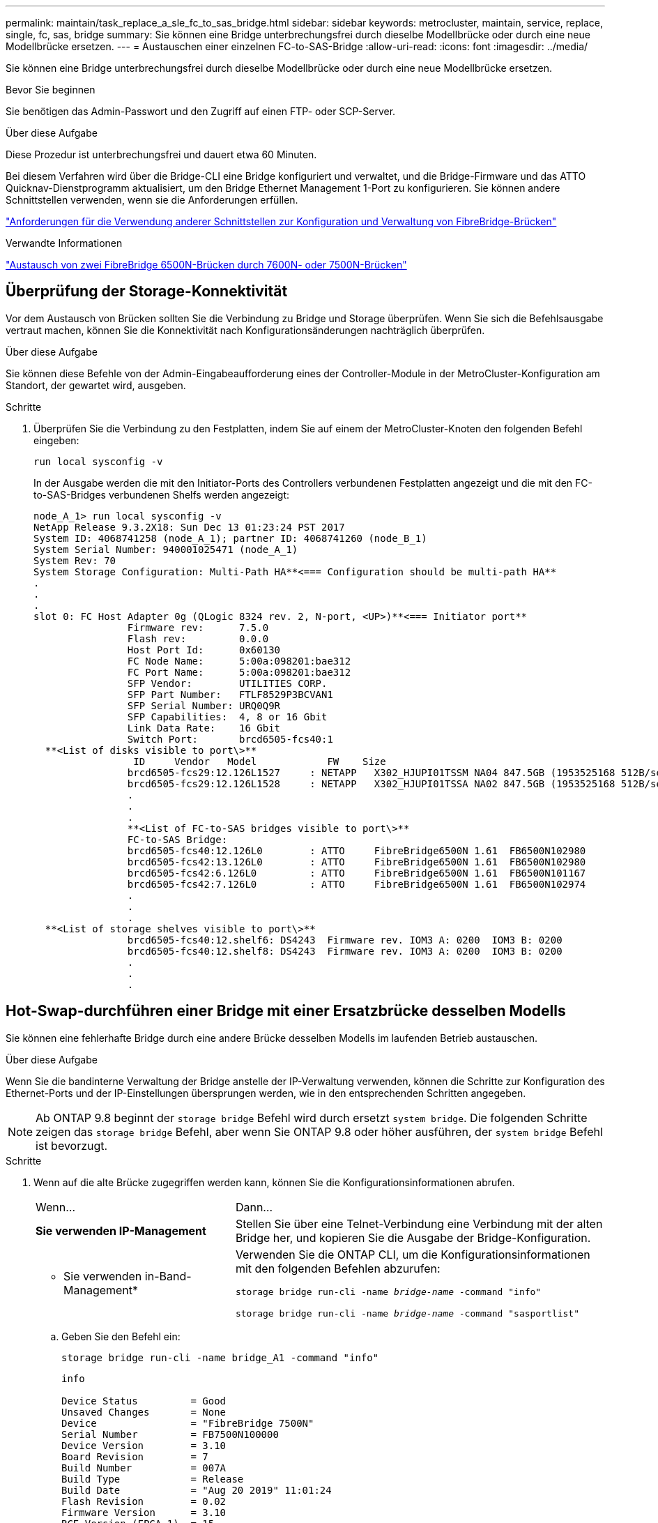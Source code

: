 ---
permalink: maintain/task_replace_a_sle_fc_to_sas_bridge.html 
sidebar: sidebar 
keywords: metrocluster, maintain, service, replace, single, fc, sas, bridge 
summary: Sie können eine Bridge unterbrechungsfrei durch dieselbe Modellbrücke oder durch eine neue Modellbrücke ersetzen. 
---
= Austauschen einer einzelnen FC-to-SAS-Bridge
:allow-uri-read: 
:icons: font
:imagesdir: ../media/


[role="lead"]
Sie können eine Bridge unterbrechungsfrei durch dieselbe Modellbrücke oder durch eine neue Modellbrücke ersetzen.

.Bevor Sie beginnen
Sie benötigen das Admin-Passwort und den Zugriff auf einen FTP- oder SCP-Server.

.Über diese Aufgabe
Diese Prozedur ist unterbrechungsfrei und dauert etwa 60 Minuten.

Bei diesem Verfahren wird über die Bridge-CLI eine Bridge konfiguriert und verwaltet, und die Bridge-Firmware und das ATTO Quicknav-Dienstprogramm aktualisiert, um den Bridge Ethernet Management 1-Port zu konfigurieren. Sie können andere Schnittstellen verwenden, wenn sie die Anforderungen erfüllen.

link:reference_requirements_for_using_other_interfaces_to_configure_and_manage_fibrebridge_bridges.html["Anforderungen für die Verwendung anderer Schnittstellen zur Konfiguration und Verwaltung von FibreBridge-Brücken"]

.Verwandte Informationen
link:task_fb_consolidate_replace_a_pair_of_fibrebridge_6500n_bridges_with_7500n_bridges.html["Austausch von zwei FibreBridge 6500N-Brücken durch 7600N- oder 7500N-Brücken"]



== Überprüfung der Storage-Konnektivität

Vor dem Austausch von Brücken sollten Sie die Verbindung zu Bridge und Storage überprüfen. Wenn Sie sich die Befehlsausgabe vertraut machen, können Sie die Konnektivität nach Konfigurationsänderungen nachträglich überprüfen.

.Über diese Aufgabe
Sie können diese Befehle von der Admin-Eingabeaufforderung eines der Controller-Module in der MetroCluster-Konfiguration am Standort, der gewartet wird, ausgeben.

.Schritte
. Überprüfen Sie die Verbindung zu den Festplatten, indem Sie auf einem der MetroCluster-Knoten den folgenden Befehl eingeben:
+
`run local sysconfig -v`

+
In der Ausgabe werden die mit den Initiator-Ports des Controllers verbundenen Festplatten angezeigt und die mit den FC-to-SAS-Bridges verbundenen Shelfs werden angezeigt:

+
[listing]
----

node_A_1> run local sysconfig -v
NetApp Release 9.3.2X18: Sun Dec 13 01:23:24 PST 2017
System ID: 4068741258 (node_A_1); partner ID: 4068741260 (node_B_1)
System Serial Number: 940001025471 (node_A_1)
System Rev: 70
System Storage Configuration: Multi-Path HA**<=== Configuration should be multi-path HA**
.
.
.
slot 0: FC Host Adapter 0g (QLogic 8324 rev. 2, N-port, <UP>)**<=== Initiator port**
		Firmware rev:      7.5.0
		Flash rev:         0.0.0
		Host Port Id:      0x60130
		FC Node Name:      5:00a:098201:bae312
		FC Port Name:      5:00a:098201:bae312
		SFP Vendor:        UTILITIES CORP.
		SFP Part Number:   FTLF8529P3BCVAN1
		SFP Serial Number: URQ0Q9R
		SFP Capabilities:  4, 8 or 16 Gbit
		Link Data Rate:    16 Gbit
		Switch Port:       brcd6505-fcs40:1
  **<List of disks visible to port\>**
		 ID     Vendor   Model            FW    Size
		brcd6505-fcs29:12.126L1527     : NETAPP   X302_HJUPI01TSSM NA04 847.5GB (1953525168 512B/sect)
		brcd6505-fcs29:12.126L1528     : NETAPP   X302_HJUPI01TSSA NA02 847.5GB (1953525168 512B/sect)
		.
		.
		.
		**<List of FC-to-SAS bridges visible to port\>**
		FC-to-SAS Bridge:
		brcd6505-fcs40:12.126L0        : ATTO     FibreBridge6500N 1.61  FB6500N102980
		brcd6505-fcs42:13.126L0        : ATTO     FibreBridge6500N 1.61  FB6500N102980
		brcd6505-fcs42:6.126L0         : ATTO     FibreBridge6500N 1.61  FB6500N101167
		brcd6505-fcs42:7.126L0         : ATTO     FibreBridge6500N 1.61  FB6500N102974
		.
		.
		.
  **<List of storage shelves visible to port\>**
		brcd6505-fcs40:12.shelf6: DS4243  Firmware rev. IOM3 A: 0200  IOM3 B: 0200
		brcd6505-fcs40:12.shelf8: DS4243  Firmware rev. IOM3 A: 0200  IOM3 B: 0200
		.
		.
		.
----




== Hot-Swap-durchführen einer Bridge mit einer Ersatzbrücke desselben Modells

Sie können eine fehlerhafte Bridge durch eine andere Brücke desselben Modells im laufenden Betrieb austauschen.

.Über diese Aufgabe
Wenn Sie die bandinterne Verwaltung der Bridge anstelle der IP-Verwaltung verwenden, können die Schritte zur Konfiguration des Ethernet-Ports und der IP-Einstellungen übersprungen werden, wie in den entsprechenden Schritten angegeben.


NOTE: Ab ONTAP 9.8 beginnt der `storage bridge` Befehl wird durch ersetzt `system bridge`. Die folgenden Schritte zeigen das `storage bridge` Befehl, aber wenn Sie ONTAP 9.8 oder höher ausführen, der `system bridge` Befehl ist bevorzugt.

.Schritte
. Wenn auf die alte Brücke zugegriffen werden kann, können Sie die Konfigurationsinformationen abrufen.
+
[cols="35,65"]
|===


| Wenn... | Dann... 


 a| 
*Sie verwenden IP-Management*
 a| 
Stellen Sie über eine Telnet-Verbindung eine Verbindung mit der alten Bridge her, und kopieren Sie die Ausgabe der Bridge-Konfiguration.



 a| 
* Sie verwenden in-Band-Management*
 a| 
Verwenden Sie die ONTAP CLI, um die Konfigurationsinformationen mit den folgenden Befehlen abzurufen:

`storage bridge run-cli -name _bridge-name_ -command "info"`

`storage bridge run-cli -name _bridge-name_ -command "sasportlist"`

|===
+
.. Geben Sie den Befehl ein:
+
`storage bridge run-cli -name bridge_A1 -command "info"`

+
[listing]
----
info

Device Status         = Good
Unsaved Changes       = None
Device                = "FibreBridge 7500N"
Serial Number         = FB7500N100000
Device Version        = 3.10
Board Revision        = 7
Build Number          = 007A
Build Type            = Release
Build Date            = "Aug 20 2019" 11:01:24
Flash Revision        = 0.02
Firmware Version      = 3.10
BCE Version (FPGA 1)  = 15
BAU Version (FPGA 2)  = 33
User-defined name     = "bridgeA1"
World Wide Name       = 20 00 00 10 86 A1 C7 00
MB of RAM Installed   = 512
FC1 Node Name         = 20 00 00 10 86 A1 C7 00
FC1 Port Name         = 21 00 00 10 86 A1 C7 00
FC1 Data Rate         = 16Gb
FC1 Connection Mode   = ptp
FC1 FW Revision       = 11.4.337.0
FC2 Node Name         = 20 00 00 10 86 A1 C7 00
FC2 Port Name         = 22 00 00 10 86 A1 C7 00
FC2 Data Rate         = 16Gb
FC2 Connection Mode   = ptp
FC2 FW Revision       = 11.4.337.0
SAS FW Revision       = 3.09.52
MP1 IP Address        = 10.10.10.10
MP1 IP Subnet Mask    = 255.255.255.0
MP1 IP Gateway        = 10.10.10.1
MP1 IP DHCP           = disabled
MP1 MAC Address       = 00-10-86-A1-C7-00
MP2 IP Address        = 0.0.0.0 (disabled)
MP2 IP Subnet Mask    = 0.0.0.0
MP2 IP Gateway        = 0.0.0.0
MP2 IP DHCP           = enabled
MP2 MAC Address       = 00-10-86-A1-C7-01
SNMP                  = enabled
SNMP Community String = public
PS A Status           = Up
PS B Status           = Up
Active Configuration  = NetApp

Ready.
----
.. Geben Sie den Befehl ein:
+
`storage bridge run-cli -name bridge_A1 -command "sasportlist"`

+
[listing]
----


SASPortList

;Connector      PHY     Link            Speed   SAS Address
;=============================================================
Device  A       1       Up              6Gb     5001086000a1c700
Device  A       2       Up              6Gb     5001086000a1c700
Device  A       3       Up              6Gb     5001086000a1c700
Device  A       4       Up              6Gb     5001086000a1c700
Device  B       1       Disabled        12Gb    5001086000a1c704
Device  B       2       Disabled        12Gb    5001086000a1c704
Device  B       3       Disabled        12Gb    5001086000a1c704
Device  B       4       Disabled        12Gb    5001086000a1c704
Device  C       1       Disabled        12Gb    5001086000a1c708
Device  C       2       Disabled        12Gb    5001086000a1c708
Device  C       3       Disabled        12Gb    5001086000a1c708
Device  C       4       Disabled        12Gb    5001086000a1c708
Device  D       1       Disabled        12Gb    5001086000a1c70c
Device  D       2       Disabled        12Gb    5001086000a1c70c
Device  D       3       Disabled        12Gb    5001086000a1c70c
Device  D       4       Disabled        12Gb    5001086000a1c70c
----


. Wenn sich die Bridge in einer Fabric-Attached MetroCluster-Konfiguration befindet, deaktivieren Sie alle Switch-Ports, die mit dem Bridge-FC-Port oder -Ports verbunden sind.
. Entfernen Sie von der ONTAP-Cluster-Eingabeaufforderung die Bridge, die gerade gewartet wird, aus dem Systemzustandsüberwachungs-Monitoring:
+
.. Entfernen Sie die Brücke: +
`storage bridge remove -name _bridge-name_`
.. Zeigen Sie die Liste der überwachten Brücken an und bestätigen Sie, dass die entfernte Brücke nicht vorhanden ist: +
`storage bridge show`


. Richtig gemahlen.
. Schalten Sie die ATTO-Brücke aus, und entfernen Sie die an die Brücke angeschlossenen Stromkabel.
. Ziehen Sie die Kabel ab, die mit der alten Brücke verbunden sind.
+
Notieren Sie sich den Anschluss, an den jedes Kabel angeschlossen war.

. Entfernen Sie die alte Brücke vom Rack.
. Die neue Brücke in das Rack einbauen.
. Schließen Sie das Netzkabel wieder an, und wenn Sie für den IP-Zugriff auf die Bridge konfigurieren, ist ein abgeschirmtes Ethernet-Kabel vorhanden.
+

IMPORTANT: Sie dürfen die SAS- oder FC-Kabel derzeit nicht wieder anschließen.

. Schließen Sie die Bridge an eine Stromquelle an, und schalten Sie sie dann ein.
+
Die LED „Bridge Ready“ kann bis zu 30 Sekunden in Anspruch nehmen, was darauf hinweist, dass die Bridge ihre Selbsttestsequenz beim Einschalten abgeschlossen hat.

. Wenn Sie für die bandinterne Verwaltung konfiguriert sind, schließen Sie ein Kabel vom seriellen FibreBridge RS-232-Port an den seriellen (COM)-Port eines PCs an.
+
Die serielle Verbindung wird für die Erstkonfiguration verwendet. Anschließend können die Bridge über ONTAP in-Band-Management und die FC-Ports überwacht und verwaltet werden.

. Bei der Konfiguration für die IP-Verwaltung konfigurieren Sie den Ethernet-Management-1-Port für jede Bridge, indem Sie den Vorgang in Abschnitt 2.0 des _ATTO FibreBridge Installations- und Bedienungshandbuchs_ für Ihr Bridge-Modell befolgen.
+
In Systemen mit ONTAP 9.5 oder höher kann das in-Band-Management verwendet werden, um auf die Bridge über die FC-Ports statt über den Ethernet-Port zuzugreifen. Ab ONTAP 9.8 wird nur in-Band-Management unterstützt und SNMP-Management ist veraltet.

+
Wenn Quicknav zum Konfigurieren eines Ethernet-Management-Ports ausgeführt wird, wird nur der über das Ethernet-Kabel verbundene Ethernet-Management-Port konfiguriert. Wenn Sie beispielsweise auch den Ethernet-Management-2-Port konfigurieren möchten, müssen Sie das Ethernet-Kabel mit Port 2 verbinden und Quicknav ausführen.

. Konfigurieren Sie die Bridge.
+
Wenn Sie die Konfigurationsinformationen von der alten Bridge abgerufen haben, konfigurieren Sie die neue Bridge mit den Informationen.

+
Notieren Sie sich den von Ihnen bestimmen Benutzernamen und das Kennwort.

+
Das _ATTO FibreBridge Installations- und Bedienungshandbuch_ für Ihr Bridge-Modell enthält die aktuellsten Informationen zu verfügbaren Befehlen und deren Verwendung.

+

NOTE: Konfigurieren Sie die Zeitsynchronisierung auf ATTO FibreBridge 7600N oder 7500N nicht. Die Zeitsynchronisierung für ATTO FibreBridge 7600N oder 7500N ist auf die Cluster-Zeit eingestellt, nachdem die Brücke von ONTAP erkannt wurde. Sie wird auch regelmäßig einmal täglich synchronisiert. Die verwendete Zeitzone ist GMT und kann nicht geändert werden.

+
.. Konfigurieren Sie bei der Konfiguration für die IP-Verwaltung die IP-Einstellungen der Bridge.
+
Um die IP-Adresse ohne Quicknav-Dienstprogramm einzustellen, benötigen Sie eine serielle Verbindung mit der FibreBridge.

+
Bei Verwendung der CLI müssen Sie die folgenden Befehle ausführen:

+
`set ipaddress mp1 _ip-address`

+
`set ipsubnetmask mp1 _subnet-mask_`

+
`set ipgateway mp1 x.x.x.x`

+
`set ipdhcp mp1 disabled`

+
`set ethernetspeed mp1 1000`

.. Konfigurieren Sie den Brückennamen.
+
Die Brücken sollten in der MetroCluster-Konfiguration einen eindeutigen Namen haben.

+
Beispiel für Brückennamen für eine Stapelgruppe auf jedem Standort:

+
*** Bridge_A_1a
*** Bridge_A_1b
*** Bridge_B_1a
*** Bridge_B_1b
+
Bei Verwendung der CLI müssen Sie den folgenden Befehl ausführen:

+
`set bridgename _bridgename_`



.. Wenn ONTAP 9.4 oder früher ausgeführt wird, aktivieren Sie SNMP auf der Bridge:
+
`set SNMP enabled`

+
In Systemen mit ONTAP 9.5 oder höher kann das in-Band-Management verwendet werden, um auf die Bridge über die FC-Ports statt über den Ethernet-Port zuzugreifen. Ab ONTAP 9.8 wird nur in-Band-Management unterstützt und SNMP-Management ist veraltet.



. Konfigurieren Sie die Bridge-FC-Ports.
+
.. Konfigurieren Sie die Datenrate/Geschwindigkeit der Bridge-FC-Ports.
+
Die unterstützte FC-Datenrate hängt von Ihrer Modellbrücke ab.

+
*** Die FibreBridge 7600N unterstützt bis zu 32, 16 oder 8 Gbit/s.
*** Die FibreBridge 7500N unterstützt bis zu 16, 8 oder 4 Gbit/s.
+

NOTE: Die von Ihnen ausgewählte FCDataRate-Geschwindigkeit ist auf die maximale Geschwindigkeit beschränkt, die sowohl von der Bridge als auch von dem Switch unterstützt wird, an den der Bridge-Port angeschlossen wird. Die Verkabelungsstrecken dürfen die Grenzen der SFPs und anderer Hardware nicht überschreiten.

+
Bei Verwendung der CLI müssen Sie den folgenden Befehl ausführen:

+
`set FCDataRate _port-number port-speed_`



.. Wenn Sie eine FibreBridge 7500N konfigurieren, konfigurieren Sie den Verbindungsmodus, den der Port für „ptp“ verwendet.
+

NOTE: Die Einstellung FCConnMode ist nicht erforderlich, wenn Sie eine FibreBridge 7600N-Bridge konfigurieren.

+
Bei Verwendung der CLI müssen Sie den folgenden Befehl ausführen:

+
`set FCConnMode _port-number_ ptp`

.. Wenn Sie eine FibreBridge 7600N oder 7500N-Bridge konfigurieren, müssen Sie den FC2-Port konfigurieren oder deaktivieren.
+
*** Wenn Sie den zweiten Port verwenden, müssen Sie die vorherigen Teilschritte für den FC2-Port wiederholen.
*** Wenn Sie den zweiten Port nicht verwenden, müssen Sie den Port deaktivieren:
+
`FCPortDisable _port-number_`



.. Wenn Sie eine FibreBridge 7600N oder 7500N-Bridge konfigurieren, deaktivieren Sie die nicht verwendeten SAS-Ports:
+
`SASPortDisable _sas-port_`

+

NOTE: SAS-Ports A bis D sind standardmäßig aktiviert. Sie müssen die SAS-Ports, die nicht verwendet werden, deaktivieren. Wenn nur SAS-Port A verwendet wird, müssen die SAS-Ports B, C und D deaktiviert sein.



. Sicherer Zugriff auf die Bridge und Speicherung der Bridge-Konfiguration.
+
.. Überprüfen Sie in der Eingabeaufforderung des Controllers den Status der Brücken: `storage bridge show`
+
Der Ausgang zeigt an, welche Brücke nicht gesichert ist.

.. Überprüfen Sie den Status der Ports der ungesicherten Brücke:
+
`info`

+
Die Ausgabe zeigt den Status der Ethernet-Ports MP1 und MP2 an.

.. Wenn Ethernet-Port MP1 aktiviert ist, führen Sie den folgenden Befehl aus:
+
`set EthernetPort mp1 disabled`

+

NOTE: Wenn auch der Ethernet-Port MP2 aktiviert ist, wiederholen Sie den vorherigen Unterschritt für Port MP2.

.. Die Konfiguration der Bridge speichern.
+
Sie müssen die folgenden Befehle ausführen:

+
`SaveConfiguration`

+
`FirmwareRestart`

+
Sie werden aufgefordert, die Bridge neu zu starten.



. Aktualisieren Sie die FibreBridge-Firmware auf jeder Bridge.
+
Wenn die neue Bridge den gleichen Typ hat wie das Upgrade der Partnerbrücke auf die gleiche Firmware wie die Partner Bridge. Falls sich die neue Brücke von einem anderen Typ der Partnerbrücke unterscheidet, aktualisieren Sie auf die neueste Firmware, die von der Bridge und Version von ONTAP unterstützt wird. Siehe Abschnitt „Firmware auf einer FibreBridge-Brücke aktualisieren“ in _MetroCluster-Wartung_.

. [[ste17-connect-newbridge]] verbinden Sie die SAS- und FC-Kabel mit den gleichen Ports auf der neuen Bridge.
+
Sie müssen die Kabel austauschen, die die Brücke mit der oberen oder unteren Seite des Regalstapels verbinden. Für die FibreBridge 7600N- und 7500N-Brücken sind Mini-SAS-Kabel für diese Verbindungen erforderlich.

+

NOTE: Warten Sie mindestens 10 Sekunden, bevor Sie den Anschluss anschließen. Die SAS-Kabelanschlüsse sind codiert. Wenn sie sich korrekt in einen SAS-Port orientieren, klicken sie auf ihren Platz und die Festplatten-Shelf-SAS-Port LNK-LED leuchtet grün. Bei Festplatten-Shelfs stecken Sie einen SAS-Kabelanschluss mit nach unten (auf der Unterseite des Connectors) gerichteter Zuglasche. Bei Controllern kann die Ausrichtung der SAS-Ports je nach Plattformmodell variieren. Daher variiert die korrekte Ausrichtung des SAS-Kabelsteckers.

. [[ste18-verify-each-Bridge]]]Stellen Sie sicher, dass jede Bridge alle Festplattenlaufwerke und Platten-Shelfs erkennt, mit denen die Bridge verbunden ist.
+
[cols="35,65"]
|===


| Wenn Sie den... | Dann... 


 a| 
ATTO ExpressNAV GUI
 a| 
.. Geben Sie in einem unterstützten Webbrowser die IP-Adresse der Bridge in das Browserfenster ein.
+
Sie werden auf die ATTO FibreBridge Homepage gebracht, die einen Link hat.

.. Klicken Sie auf den Link, und geben Sie dann Ihren Benutzernamen und das Passwort ein, das Sie beim Konfigurieren der Bridge festgelegt haben.
+
Die ATTO FibreBridge-Statusseite wird mit einem Menü links angezeigt.

.. Klicken Sie im Menü auf *Erweitert*.
.. Anzeigen der angeschlossenen Geräte:
+
`sastargets`

.. Klicken Sie Auf *Absenden*.




 a| 
Serieller Anschluss
 a| 
Anzeigen der angeschlossenen Geräte:

`sastargets`

|===
+
Die Ausgabe zeigt die Geräte (Festplatten und Festplatten-Shelfs) an, mit denen die Bridge verbunden ist. Die Ausgabelinien werden nacheinander nummeriert, sodass Sie die Geräte schnell zählen können.

+

NOTE: Wenn die abgeschnittene Textantwort zu Beginn der Ausgabe angezeigt wird, können Sie Telnet verwenden, um eine Verbindung zur Bridge herzustellen, und dann die gesamte Ausgabe über anzeigen `sastargets` Befehl.

+
Die folgende Ausgabe zeigt, dass 10 Festplatten angeschlossen sind:

+
[listing]
----
Tgt VendorID ProductID        Type SerialNumber
  0 NETAPP   X410_S15K6288A15 DISK 3QP1CLE300009940UHJV
  1 NETAPP   X410_S15K6288A15 DISK 3QP1ELF600009940V1BV
  2 NETAPP   X410_S15K6288A15 DISK 3QP1G3EW00009940U2M0
  3 NETAPP   X410_S15K6288A15 DISK 3QP1EWMP00009940U1X5
  4 NETAPP   X410_S15K6288A15 DISK 3QP1FZLE00009940G8YU
  5 NETAPP   X410_S15K6288A15 DISK 3QP1FZLF00009940TZKZ
  6 NETAPP   X410_S15K6288A15 DISK 3QP1CEB400009939MGXL
  7 NETAPP   X410_S15K6288A15 DISK 3QP1G7A900009939FNTT
  8 NETAPP   X410_S15K6288A15 DISK 3QP1FY0T00009940G8PA
  9 NETAPP   X410_S15K6288A15 DISK 3QP1FXW600009940VERQ
----
. Überprüfen Sie, ob in der Befehlsausgabe angezeigt wird, dass die Bridge mit allen entsprechenden Festplatten und Festplatten-Shelfs im Stack verbunden ist.
+
[cols="35,65"]
|===


| Wenn die Ausgabe... | Dann... 


 a| 
Das Ist Korrekt
 a| 
Wiederholen <<step18-verify-each-bridge,Schritt 18>> Für jede verbleibende Brücke.



 a| 
Nicht richtig
 a| 
.. Überprüfen Sie, ob sich lose SAS-Kabel befinden oder korrigieren Sie die SAS-Verkabelung, indem Sie das Kabel wiederholt <<step17-reconnect-newbridge,Schritt 17>>.
.. Wiederholen <<step18-verify-each-bridge,Schritt 18>>.


|===
. Wenn sich die Bridge in einer Fabric-Attached MetroCluster-Konfiguration befindet, aktivieren Sie den FC-Switch-Port, den Sie zu Beginn dieses Verfahrens deaktiviert haben.
+
Dies sollte der Port sein, der mit der Brücke verbunden ist.

. Überprüfen Sie über die Systemkonsole beider Controller-Module, ob alle Controller-Module über die neue Bridge auf die Festplatten-Shelfs zugreifen können (d. h. dass das System für Multipath HA verkabelt ist):
+
`run local sysconfig`

+

NOTE: Es kann bis zu einer Minute dauern, bis das System die Erkennung abgeschlossen hat.

+
Wenn die Ausgabe Multipath HA nicht angibt, müssen Sie die SAS- und FC-Verkabelung korrigieren, da nicht alle Festplattenlaufwerke über die neue Bridge zugänglich sind.

+
Die folgende Ausgabe gibt an, dass das System für Multipath HA verkabelt ist:

+
[listing]
----
NetApp Release 8.3.2: Tue Jan 26 01:41:49 PDT 2016
System ID: 1231231231 (node_A_1); partner ID: 4564564564 (node_A_2)
System Serial Number: 700000123123 (node_A_1); partner Serial Number: 700000456456 (node_A_2)
System Rev: B0
System Storage Configuration: Multi-Path HA
System ACP Connectivity: NA
----
+

IMPORTANT: Wenn das System nicht als Multipath HA verkabelt ist, kann der Neustart einer Bridge zum Verlust des Zugriffs auf die Festplatten und zu einer Panik mehrerer Festplatten führen.

. Wenn ONTAP 9.4 oder früher ausgeführt wird, vergewissern Sie sich, dass die Bridge für SNMP konfiguriert ist.
+
Wenn Sie die Bridge-CLI verwenden, führen Sie den folgenden Befehl aus:

+
[listing]
----
get snmp
----
. Fügen Sie von der ONTAP Cluster-Eingabeaufforderung die Bridge zur Statusüberwachung hinzu:
+
.. Fügen Sie die Bridge mit dem Befehl für Ihre ONTAP-Version hinzu:
+
[cols="25,75"]
|===


| ONTAP-Version | Befehl 


 a| 
9.5 und höher
 a| 
`storage bridge add -address 0.0.0.0 -managed-by in-band -name _bridge-name_`



 a| 
9.4 und früher
 a| 
`storage bridge add -address _bridge-ip-address_ -name _bridge-name_`

|===
.. Überprüfen Sie, ob die Bridge hinzugefügt und richtig konfiguriert wurde:
+
`storage bridge show`

+
Es kann bis zu 15 Minuten dauern, bis alle Daten aufgrund des Abrufintervalls reflektiert wurden. Die ONTAP-Systemzustandsüberwachung kann die Brücke kontaktieren und überwachen, wenn der Wert in der Spalte „`Status`“ „`ok`“ lautet und weitere Informationen, wie der weltweite Name (WWN), angezeigt werden.

+
Das folgende Beispiel zeigt, dass die FC-to-SAS-Bridges konfiguriert sind:

+
[listing]
----
controller_A_1::> storage bridge show

Bridge              Symbolic Name Is Monitored  Monitor Status  Vendor Model                Bridge WWN
------------------  ------------- ------------  --------------  ------ -----------------    ----------
ATTO_10.10.20.10  atto01        true          ok              Atto   FibreBridge 7500N   	20000010867038c0
ATTO_10.10.20.11  atto02        true          ok              Atto   FibreBridge 7500N   	20000010867033c0
ATTO_10.10.20.12  atto03        true          ok              Atto   FibreBridge 7500N   	20000010867030c0
ATTO_10.10.20.13  atto04        true          ok              Atto   FibreBridge 7500N   	2000001086703b80

4 entries were displayed

 controller_A_1::>
----


. Überprüfen Sie den Betrieb der MetroCluster-Konfiguration in ONTAP:
+
.. Überprüfen Sie, ob das System multipathed ist: +
`node run -node _node-name_ sysconfig -a`
.. Überprüfen Sie auf beiden Clustern auf alle Zustandswarnmeldungen: +
`system health alert show`
.. Bestätigen Sie die MetroCluster-Konfiguration und den normalen Betriebsmodus: +
`metrocluster show`
.. Führen Sie eine MetroCluster-Prüfung durch: +
`metrocluster check run`
.. Zeigen Sie die Ergebnisse der MetroCluster-Prüfung an: +
`metrocluster check show`
.. Überprüfen Sie, ob auf den Switches Zustandswarnmeldungen angezeigt werden (falls vorhanden): +
`storage switch show`
.. Nutzen Sie Config Advisor.
+
https://mysupport.netapp.com/site/tools/tool-eula/activeiq-configadvisor["NetApp Downloads: Config Advisor"^]

.. Überprüfen Sie nach dem Ausführen von Config Advisor die Ausgabe des Tools und befolgen Sie die Empfehlungen in der Ausgabe, um die erkannten Probleme zu beheben.




.Verwandte Informationen
link:concept_in_band_management_of_the_fc_to_sas_bridges.html["In-Band-Management der FC-to-SAS-Bridges"]



== Hot-Swap einer FibreBridge 7500N mit einer 7600N-Brücke

Sie können eine FibreBridge 7500N-Bridge im laufenden Betrieb durch eine 7600N-Brücke austauschen.

.Über diese Aufgabe
Wenn Sie die bandinterne Verwaltung der Bridge anstelle der IP-Verwaltung verwenden, können die Schritte zur Konfiguration des Ethernet-Ports und der IP-Einstellungen übersprungen werden, wie in den entsprechenden Schritten angegeben.


NOTE: Ab ONTAP 9.8 beginnt der `storage bridge` Befehl wird durch ersetzt `system bridge`. Die folgenden Schritte zeigen das `storage bridge` Befehl, aber wenn Sie ONTAP 9.8 oder höher ausführen, der `system bridge` Befehl ist bevorzugt.

.Schritte
. Wenn sich die Bridge in einer Fabric-Attached MetroCluster-Konfiguration befindet, deaktivieren Sie alle Switch-Ports, die mit dem Bridge-FC-Port oder -Ports verbunden sind.
. Entfernen Sie von der ONTAP-Cluster-Eingabeaufforderung die Bridge, die gerade gewartet wird, aus dem Systemzustandsüberwachungs-Monitoring:
+
.. Entfernen Sie die Brücke: +
`storage bridge remove -name _bridge-name_`
.. Zeigen Sie die Liste der überwachten Brücken an und bestätigen Sie, dass die entfernte Brücke nicht vorhanden ist: +
`storage bridge show`


. Richtig gemahlen.
. Entfernen Sie die an der Bridge angeschlossenen Netzkabel, um die Bridge herunterzufahren.
. Ziehen Sie die Kabel ab, die mit der alten Brücke verbunden sind.
+
Notieren Sie sich den Anschluss, an den jedes Kabel angeschlossen war.

. Entfernen Sie die alte Brücke vom Rack.
. Die neue Brücke in das Rack einbauen.
. Schließen Sie das Netzkabel und das abgeschirmte Ethernet-Kabel wieder an.
+

IMPORTANT: Sie dürfen die SAS- oder FC-Kabel derzeit nicht wieder anschließen.

. Schließen Sie die Bridge an eine Stromquelle an, und schalten Sie sie dann ein.
+
Die LED „Bridge Ready“ kann bis zu 30 Sekunden in Anspruch nehmen, was darauf hinweist, dass die Bridge ihre Selbsttestsequenz beim Einschalten abgeschlossen hat.

. Wenn Sie für die bandinterne Verwaltung konfiguriert sind, schließen Sie ein Kabel vom seriellen FibreBridge RS-232-Port an den seriellen (COM)-Port eines PCs an.
+
Die serielle Verbindung wird für die Erstkonfiguration verwendet. Anschließend können die Bridge über ONTAP in-Band-Management und die FC-Ports überwacht und verwaltet werden.

. Wenn Sie für die bandinterne Verwaltung konfiguriert sind, schließen Sie ein Kabel vom seriellen FibreBridge RS-232-Port an den seriellen (COM)-Port eines PCs an.
+
Die serielle Verbindung wird für die Erstkonfiguration verwendet. Anschließend können die Bridge über ONTAP in-Band-Management und die FC-Ports überwacht und verwaltet werden.

. Bei der Konfiguration für die IP-Verwaltung konfigurieren Sie den Ethernet-Management-1-Port für jede Bridge, indem Sie den Vorgang in Abschnitt 2.0 des _ATTO FibreBridge Installations- und Bedienungshandbuchs_ für Ihr Bridge-Modell befolgen.
+
In Systemen mit ONTAP 9.5 oder höher kann das in-Band-Management verwendet werden, um auf die Bridge über die FC-Ports statt über den Ethernet-Port zuzugreifen. Ab ONTAP 9.8 wird nur in-Band-Management unterstützt und SNMP-Management ist veraltet.

+
Wenn Quicknav zum Konfigurieren eines Ethernet-Management-Ports ausgeführt wird, wird nur der über das Ethernet-Kabel verbundene Ethernet-Management-Port konfiguriert. Wenn Sie beispielsweise auch den Ethernet-Management-2-Port konfigurieren möchten, müssen Sie das Ethernet-Kabel mit Port 2 verbinden und Quicknav ausführen.

. Konfigurieren Sie die Brücken.
+
Notieren Sie sich den von Ihnen bestimmen Benutzernamen und das Kennwort.

+
Das _ATTO FibreBridge Installations- und Bedienungshandbuch_ für Ihr Bridge-Modell enthält die aktuellsten Informationen zu verfügbaren Befehlen und deren Verwendung.

+

NOTE: Konfigurieren Sie die Zeitsynchronisierung auf FibreBridge 7600N nicht. Die Zeitsynchronisierung für FibreBridge 7600N ist nach dem Entdeckung der Brücke durch ONTAP auf die Cluster-Zeit eingestellt. Sie wird auch regelmäßig einmal täglich synchronisiert. Die verwendete Zeitzone ist GMT und kann nicht geändert werden.

+
.. Konfigurieren Sie bei der Konfiguration für die IP-Verwaltung die IP-Einstellungen der Bridge.
+
Um die IP-Adresse ohne Quicknav-Dienstprogramm einzustellen, benötigen Sie eine serielle Verbindung mit der FibreBridge.

+
Bei Verwendung der CLI müssen Sie die folgenden Befehle ausführen:

+
`set ipaddress mp1 _ip-address_`

+
`set ipsubnetmask mp1 _subnet-mask_`

+
`set ipgateway mp1 x.x.x.x`

+
`set ipdhcp mp1 disabled`

+
`set ethernetspeed mp1 1000`

.. Konfigurieren Sie den Brückennamen.
+
Die Brücken sollten in der MetroCluster-Konfiguration einen eindeutigen Namen haben.

+
Beispiel für Brückennamen für eine Stapelgruppe auf jedem Standort:

+
*** Bridge_A_1a
*** Bridge_A_1b
*** Bridge_B_1a
*** Bridge_B_1b
+
Bei Verwendung der CLI müssen Sie den folgenden Befehl ausführen:

+
`set bridgename _bridgename_`



.. Wenn ONTAP 9.4 oder früher ausgeführt wird, aktivieren Sie SNMP auf der Bridge: +
`set SNMP enabled`
+
In Systemen mit ONTAP 9.5 oder höher kann das in-Band-Management verwendet werden, um auf die Bridge über die FC-Ports statt über den Ethernet-Port zuzugreifen. Ab ONTAP 9.8 wird nur in-Band-Management unterstützt und SNMP-Management ist veraltet.



. Konfigurieren Sie die Bridge-FC-Ports.
+
.. Konfigurieren Sie die Datenrate/Geschwindigkeit der Bridge-FC-Ports.
+
Die unterstützte FC-Datenrate hängt von Ihrer Modellbrücke ab.

+
*** Die FibreBridge 7600N unterstützt bis zu 32, 16 oder 8 Gbit/s.
*** Die FibreBridge 7500N unterstützt bis zu 16, 8 oder 4 Gbit/s.
+

NOTE: Die von Ihnen ausgewählte FCDataRate-Geschwindigkeit ist auf die maximale Geschwindigkeit beschränkt, die sowohl von der Bridge als auch vom FC-Port des Controller-Moduls oder vom Switch unterstützt wird, mit dem der Bridge-Port verbunden wird. Die Verkabelungsstrecken dürfen die Grenzen der SFPs und anderer Hardware nicht überschreiten.

+
Bei Verwendung der CLI müssen Sie den folgenden Befehl ausführen:

+
`set FCDataRate _port-number port-speed_`



.. Sie müssen den FC2-Port konfigurieren oder deaktivieren.
+
*** Wenn Sie den zweiten Port verwenden, müssen Sie die vorherigen Teilschritte für den FC2-Port wiederholen.
*** Wenn Sie den zweiten Port nicht verwenden, müssen Sie den nicht verwendeten Port deaktivieren:
+
`FCPortDisable port-number`

+
Im folgenden Beispiel wird die Deaktivierung von FC-Port 2 gezeigt:

+
[listing]
----
FCPortDisable 2

Fibre Channel Port 2 has been disabled.
----


.. Deaktivieren Sie die nicht verwendeten SAS-Ports:
+
`SASPortDisable _sas-port_`

+

NOTE: SAS-Ports A bis D sind standardmäßig aktiviert. Sie müssen die SAS-Ports, die nicht verwendet werden, deaktivieren.

+
Wenn nur SAS-Port A verwendet wird, müssen die SAS-Ports B, C und D deaktiviert sein. Im folgenden Beispiel wird die Deaktivierung von SAS Port B. gezeigt Sie müssen die SAS-Ports C und D ähnlich deaktivieren:

+
[listing]
----
SASPortDisable b

SAS Port B has been disabled.
----


. Sicherer Zugriff auf die Bridge und Speicherung der Bridge-Konfiguration.
+
.. Überprüfen Sie in der Eingabeaufforderung des Controllers den Status der Brücken:
+
`storage bridge show`

+
Der Ausgang zeigt an, welche Brücke nicht gesichert ist.

.. Überprüfen Sie den Status der Ports der ungesicherten Brücke:
+
`info`

+
Die Ausgabe zeigt den Status der Ethernet-Ports MP1 und MP2 an.

.. Wenn Ethernet-Port MP1 aktiviert ist, führen Sie den folgenden Befehl aus:
+
`set EthernetPort mp1 disabled`

+

NOTE: Wenn auch der Ethernet-Port MP2 aktiviert ist, wiederholen Sie den vorherigen Unterschritt für Port MP2.

.. Die Konfiguration der Bridge speichern.
+
Sie müssen die folgenden Befehle ausführen: +

+
`SaveConfiguration`

+
`FirmwareRestart`

+
Sie werden aufgefordert, die Bridge neu zu starten.



. Aktualisieren Sie die FibreBridge-Firmware auf jeder Bridge.
+
link:task_update_firmware_on_a_fibrebridge_bridge_parent_topic.html["Firmware-Aktualisierung auf FibreBridge 7600N oder 7500N-Bridges für Konfigurationen mit ONTAP 9.4 und höher"]

. [[ste17-connect-Cables]]Schließen Sie die SAS- und FC-Kabel wieder an die gleichen Ports auf der neuen Bridge an.
+

NOTE: Warten Sie mindestens 10 Sekunden, bevor Sie den Anschluss anschließen. Die SAS-Kabelanschlüsse sind codiert. Wenn sie sich korrekt in einen SAS-Port orientieren, klicken sie auf ihren Platz und die Festplatten-Shelf-SAS-Port LNK-LED leuchtet grün. Bei Festplatten-Shelfs stecken Sie einen SAS-Kabelanschluss mit nach unten (auf der Unterseite des Connectors) gerichteter Zuglasche. Bei Controllern kann die Ausrichtung der SAS-Ports je nach Plattformmodell variieren. Daher variiert die korrekte Ausrichtung des SAS-Kabelsteckers.

. Überprüfen Sie, ob jede Bridge alle Festplattenlaufwerke und Platten-Shelfs, mit denen die Bridge verbunden ist, sehen kann:
+
`sastargets`

+
Die Ausgabe zeigt die Geräte (Festplatten und Festplatten-Shelfs) an, mit denen die Bridge verbunden ist. Die Ausgabelinien werden nacheinander nummeriert, sodass Sie die Geräte schnell zählen können.

+
Die folgende Ausgabe zeigt, dass 10 Festplatten angeschlossen sind:

+
[listing]
----
Tgt VendorID ProductID        Type        SerialNumber
  0 NETAPP   X410_S15K6288A15 DISK        3QP1CLE300009940UHJV
  1 NETAPP   X410_S15K6288A15 DISK        3QP1ELF600009940V1BV
  2 NETAPP   X410_S15K6288A15 DISK        3QP1G3EW00009940U2M0
  3 NETAPP   X410_S15K6288A15 DISK        3QP1EWMP00009940U1X5
  4 NETAPP   X410_S15K6288A15 DISK        3QP1FZLE00009940G8YU
  5 NETAPP   X410_S15K6288A15 DISK        3QP1FZLF00009940TZKZ
  6 NETAPP   X410_S15K6288A15 DISK        3QP1CEB400009939MGXL
  7 NETAPP   X410_S15K6288A15 DISK        3QP1G7A900009939FNTT
  8 NETAPP   X410_S15K6288A15 DISK        3QP1FY0T00009940G8PA
  9 NETAPP   X410_S15K6288A15 DISK        3QP1FXW600009940VERQ
----
. Überprüfen Sie, ob in der Befehlsausgabe angezeigt wird, dass die Bridge mit allen entsprechenden Festplatten und Festplatten-Shelfs im Stack verbunden ist.
+
[cols="25,75"]
|===


| Wenn die Ausgabe... | Dann... 


 a| 
Das Ist Korrekt
 a| 
Wiederholen Sie den vorherigen Schritt für jede verbleibende Brücke.



 a| 
Nicht richtig
 a| 
.. Überprüfen Sie, ob sich lose SAS-Kabel befinden oder korrigieren Sie die SAS-Verkabelung, indem Sie das Kabel wiederholt <<step17-reconnect-cables,Schritt 17>>.
.. Wiederholen Sie den vorherigen Schritt.


|===
. Wenn sich die Bridge in einer Fabric-Attached MetroCluster-Konfiguration befindet, aktivieren Sie den FC-Switch-Port, den Sie zu Beginn dieses Verfahrens deaktiviert haben.
+
Dies sollte der Port sein, der mit der Brücke verbunden ist.

. Überprüfen Sie über die Systemkonsole beider Controller-Module, ob alle Controller-Module über die neue Bridge auf die Festplatten-Shelfs zugreifen können (d. h. dass das System für Multipath HA verkabelt ist):
+
`run local sysconfig`

+

NOTE: Es kann bis zu einer Minute dauern, bis das System die Erkennung abgeschlossen hat.

+
Wenn die Ausgabe Multipath HA nicht angibt, müssen Sie die SAS- und FC-Verkabelung korrigieren, da nicht alle Festplattenlaufwerke über die neue Bridge zugänglich sind.

+
Die folgende Ausgabe gibt an, dass das System für Multipath HA verkabelt ist:

+
[listing]
----
NetApp Release 8.3.2: Tue Jan 26 01:41:49 PDT 2016
System ID: 1231231231 (node_A_1); partner ID: 4564564564 (node_A_2)
System Serial Number: 700000123123 (node_A_1); partner Serial Number: 700000456456 (node_A_2)
System Rev: B0
System Storage Configuration: Multi-Path HA
System ACP Connectivity: NA
----
+

IMPORTANT: Wenn das System nicht als Multipath HA verkabelt ist, kann der Neustart einer Bridge zum Verlust des Zugriffs auf die Festplatten und zu einer Panik mehrerer Festplatten führen.

. Wenn ONTAP 9.4 oder früher ausgeführt wird, vergewissern Sie sich, dass die Bridge für SNMP konfiguriert ist.
+
Wenn Sie die Bridge-CLI verwenden, führen Sie den folgenden Befehl aus:

+
`get snmp`

. Fügen Sie von der ONTAP Cluster-Eingabeaufforderung die Bridge zur Statusüberwachung hinzu:
+
.. Fügen Sie die Bridge mit dem Befehl für Ihre ONTAP-Version hinzu:
+
[cols="25,75"]
|===


| ONTAP-Version | Befehl 


 a| 
9.5 und höher
 a| 
`storage bridge add -address 0.0.0.0 -managed-by in-band -name _bridge-name_`



 a| 
9.4 und früher
 a| 
`storage bridge add -address _bridge-ip-address_ -name _bridge-name_`

|===
.. Überprüfen Sie, ob die Bridge hinzugefügt und richtig konfiguriert wurde:
+
`storage bridge show`

+
Es kann bis zu 15 Minuten dauern, bis alle Daten aufgrund des Abrufintervalls reflektiert wurden. Die ONTAP-Systemzustandsüberwachung kann die Brücke kontaktieren und überwachen, wenn der Wert in der Spalte „`Status`“ „`ok`“ lautet und weitere Informationen, wie der weltweite Name (WWN), angezeigt werden.

+
Das folgende Beispiel zeigt, dass die FC-to-SAS-Bridges konfiguriert sind:

+
[listing]
----
controller_A_1::> storage bridge show

Bridge              Symbolic Name Is Monitored  Monitor Status  Vendor Model                Bridge WWN
------------------  ------------- ------------  --------------  ------ -----------------    ----------
ATTO_10.10.20.10  atto01        true          ok              Atto   FibreBridge 7500N   	20000010867038c0
ATTO_10.10.20.11  atto02        true          ok              Atto   FibreBridge 7500N   	20000010867033c0
ATTO_10.10.20.12  atto03        true          ok              Atto   FibreBridge 7500N   	20000010867030c0
ATTO_10.10.20.13  atto04        true          ok              Atto   FibreBridge 7500N   	2000001086703b80

4 entries were displayed

 controller_A_1::>
----


. Überprüfen Sie den Betrieb der MetroCluster-Konfiguration in ONTAP:
+
.. Überprüfen Sie, ob das System multipathed ist: +
`node run -node _node-name_ sysconfig -a`
.. Überprüfen Sie auf beiden Clustern auf alle Zustandswarnmeldungen: +
`system health alert show`
.. Bestätigen Sie die MetroCluster-Konfiguration und den normalen Betriebsmodus: +
`metrocluster show`
.. Führen Sie eine MetroCluster-Prüfung durch: +
`metrocluster check run`
.. Zeigen Sie die Ergebnisse der MetroCluster-Prüfung an: +
+
`metrocluster check show`

.. Überprüfen Sie, ob auf den Switches Zustandswarnmeldungen angezeigt werden (falls vorhanden): +
`storage switch show`
.. Nutzen Sie Config Advisor.
+
https://mysupport.netapp.com/site/tools/tool-eula/activeiq-configadvisor["NetApp Downloads: Config Advisor"^]

.. Überprüfen Sie nach dem Ausführen von Config Advisor die Ausgabe des Tools und befolgen Sie die Empfehlungen in der Ausgabe, um die erkannten Probleme zu beheben.




.Verwandte Informationen
link:concept_in_band_management_of_the_fc_to_sas_bridges.html["In-Band-Management der FC-to-SAS-Bridges"]



== Hot-Swap einer FibreBridge 6500N-Bridge mit FibreBridge 7600N oder 7500N-Brücke

Sie können eine FibreBridge 6500N-Bridge im laufenden Betrieb durch eine FibreBridge 7600N- oder 7500N-Bridge austauschen, um eine fehlerhafte Bridge zu ersetzen oder Ihre Bridge in einer Fabric-Attached-Konfiguration oder einer MetroCluster-Bridge-Verbindung zu aktualisieren.

.Über diese Aufgabe
* Dieses Verfahren dient zum Hot-Swap einer einzelnen FibreBridge 6500N-Bridge mit einer einzigen FibreBridge 7600N oder 7500N-Brücke.
* Wenn Sie eine FibreBridge 6500N-Bridge im laufenden Betrieb durch eine FibreBridge 7600N- oder 7500N-Bridge austauschen, müssen Sie nur einen FC-Port und einen SAS-Port auf der FibreBridge 7600N oder 7500N verwenden.
* Wenn Sie die bandinterne Verwaltung der Bridge anstelle der IP-Verwaltung verwenden, können die Schritte zur Konfiguration des Ethernet-Ports und der IP-Einstellungen übersprungen werden, wie in den entsprechenden Schritten angegeben.



IMPORTANT: Wenn Sie beide FibreBridge 6500N-Brücken Hot-Swap in ein Paar einsetzen, müssen Sie das verwenden link:task_fb_consolidate_replace_a_pair_of_fibrebridge_6500n_bridges_with_7500n_bridges.html["Konsolidierung Mehrerer Storage Stacks"] Verfahren für Zoning-Anweisungen. Durch den Austausch beider FibreBridge 6500N-Brücken auf der Brücke können Sie die zusätzlichen Ports auf der FibreBridge 7600N oder 7500N-Brücke nutzen.


NOTE: Ab ONTAP 9.8 beginnt der `storage bridge` Befehl wird durch ersetzt `system bridge`. Die folgenden Schritte zeigen das `storage bridge` Befehl, aber wenn Sie ONTAP 9.8 oder höher ausführen, der `system bridge` Befehl ist bevorzugt.

.Schritte
. Führen Sie einen der folgenden Schritte aus:
+
** Wenn sich die fehlerhafte Bridge in einer Fabric-Attached MetroCluster-Konfiguration befindet, deaktivieren Sie den Switch-Port, der mit dem Bridge-FC-Port verbunden ist.
** Wenn sich die ausgefallene Bridge in einer Stretch-MetroCluster-Konfiguration befindet, verwenden Sie einen der verfügbaren FC-Ports.


. Entfernen Sie von der ONTAP-Cluster-Eingabeaufforderung die Bridge, die gerade gewartet wird, aus dem Systemzustandsüberwachungs-Monitoring:
+
.. Entfernen Sie die Brücke:
+
`storage bridge remove -name _bridge-name_`

.. Zeigen Sie die Liste der überwachten Brücken an und bestätigen Sie, dass die entfernte Brücke nicht vorhanden ist:
+
`storage bridge show`



. Richtig gemahlen.
. Schalten Sie den Netzschalter der Brücke aus.
. Trennen Sie die Kabel vom Shelf an die FibreBridge 6500N-Bridge-Ports und die Netzkabel.
+
Beachten Sie die Anschlüsse, mit denen jedes Kabel verbunden war.

. Entfernen Sie die FibreBridge 6500N-Brücke, die Sie aus dem Rack ersetzen müssen.
. Setzen Sie die neue FibreBridge 7600N oder 7500N in das Rack ein.
. Schließen Sie das Netzkabel und gegebenenfalls das abgeschirmte Ethernet-Kabel wieder an.
+

IMPORTANT: Schließen Sie derzeit nicht die SAS- oder FC-Kabel wieder an.

. Wenn Sie für die bandinterne Verwaltung konfiguriert sind, schließen Sie ein Kabel vom seriellen FibreBridge RS-232-Port an den seriellen (COM)-Port eines PCs an.
+
Die serielle Verbindung wird für die Erstkonfiguration verwendet. Anschließend können die Bridge über ONTAP in-Band-Management und die FC-Ports überwacht und verwaltet werden.

. Wenn Sie die IP-Verwaltung konfigurieren, schließen Sie den Ethernet-Management-1-Port an jeder Bridge über ein Ethernet-Kabel an das Netzwerk an.
+
In Systemen mit ONTAP 9.5 oder höher kann das in-Band-Management verwendet werden, um auf die Bridge über die FC-Ports statt über den Ethernet-Port zuzugreifen. Ab ONTAP 9.8 wird nur in-Band-Management unterstützt und SNMP-Management ist veraltet.

+
Der Ethernet Management 1 Port ermöglicht es Ihnen, schnell die Bridge-Firmware (über ATTO ExpressNAV oder FTP Management-Schnittstellen) herunterzuladen und Core-Dateien und Extrahieren von Logs abzurufen.

. Bei der Konfiguration für die IP-Verwaltung konfigurieren Sie den Ethernet-Management-1-Port für jede Bridge, indem Sie den Vorgang in Abschnitt 2.0 des _ATTO FibreBridge Installations- und Bedienungshandbuchs_ für Ihr Bridge-Modell befolgen.
+
In Systemen mit ONTAP 9.5 oder höher kann das in-Band-Management verwendet werden, um auf die Bridge über die FC-Ports statt über den Ethernet-Port zuzugreifen. Ab ONTAP 9.8 wird nur in-Band-Management unterstützt und SNMP-Management ist veraltet.

+
Wenn Quicknav zum Konfigurieren eines Ethernet-Management-Ports ausgeführt wird, wird nur der über das Ethernet-Kabel verbundene Ethernet-Management-Port konfiguriert. Wenn Sie beispielsweise auch den Ethernet-Management-2-Port konfigurieren möchten, müssen Sie das Ethernet-Kabel mit Port 2 verbinden und Quicknav ausführen.

. Konfigurieren Sie die Bridge.
+
Wenn Sie die Konfigurationsinformationen von der alten Bridge abgerufen haben, konfigurieren Sie die neue Bridge mit den Informationen.

+
Notieren Sie sich den von Ihnen bestimmen Benutzernamen und das Kennwort.

+
Das _ATTO FibreBridge Installations- und Bedienungshandbuch_ für Ihr Bridge-Modell enthält die aktuellsten Informationen zu verfügbaren Befehlen und deren Verwendung.

+

NOTE: Konfigurieren Sie die Zeitsynchronisierung auf ATTO FibreBridge 7600N oder 7500N nicht. Die Zeitsynchronisierung für ATTO FibreBridge 7600N oder 7500N ist auf die Cluster-Zeit eingestellt, nachdem die Brücke von ONTAP erkannt wurde. Sie wird auch regelmäßig einmal täglich synchronisiert. Die verwendete Zeitzone ist GMT und kann nicht geändert werden.

+
.. Konfigurieren Sie bei der Konfiguration für die IP-Verwaltung die IP-Einstellungen der Bridge.
+
Um die IP-Adresse ohne Quicknav-Dienstprogramm einzustellen, benötigen Sie eine serielle Verbindung mit der FibreBridge.

+
Bei Verwendung der CLI müssen Sie die folgenden Befehle ausführen:

+
`set ipaddress mp1 _ip-address_`

+
`set ipsubnetmask mp1 _subnet-mask_`

+
`set ipgateway mp1 x.x.x.x`

+
`set ipdhcp mp1 disabled`

+
`set ethernetspeed mp1 1000`

.. Konfigurieren Sie den Brückennamen.
+
Die Brücken sollten in der MetroCluster-Konfiguration einen eindeutigen Namen haben.

+
Beispiel für Brückennamen für eine Stapelgruppe auf jedem Standort:

+
*** Bridge_A_1a
*** Bridge_A_1b
*** Bridge_B_1a
*** Bridge_B_1b
+
Bei Verwendung der CLI müssen Sie den folgenden Befehl ausführen:

+
`set bridgename _bridgename_`



.. Wenn ONTAP 9.4 oder früher ausgeführt wird, aktivieren Sie SNMP auf der Bridge: +
`set SNMP enabled`
+
In Systemen mit ONTAP 9.5 oder höher kann das in-Band-Management verwendet werden, um auf die Bridge über die FC-Ports statt über den Ethernet-Port zuzugreifen. Ab ONTAP 9.8 wird nur in-Band-Management unterstützt und SNMP-Management ist veraltet.



. Konfigurieren Sie die Bridge-FC-Ports.
+
.. Konfigurieren Sie die Datenrate/Geschwindigkeit der Bridge-FC-Ports.
+
Die unterstützte FC-Datenrate hängt von Ihrer Modellbrücke ab.

+
*** Die FibreBridge 7600N unterstützt bis zu 32, 16 oder 8 Gbit/s.
*** Die FibreBridge 7500N unterstützt bis zu 16, 8 oder 4 Gbit/s.
*** Die FibreBridge 6500N unterstützt bis zu 8, 4 oder 2 Gbit/s.
+

NOTE: Die von Ihnen ausgewählte FCDataRate-Geschwindigkeit ist auf die maximale Geschwindigkeit beschränkt, die sowohl von der Bridge als auch von dem Switch unterstützt wird, an den der Bridge-Port angeschlossen wird. Die Verkabelungsstrecken dürfen die Grenzen der SFPs und anderer Hardware nicht überschreiten.

+
Bei Verwendung der CLI müssen Sie den folgenden Befehl ausführen:

+
`set FCDataRate _port-number port-speed_`



.. Wenn Sie eine FibreBridge 7500N oder 6500N-Bridge konfigurieren, konfigurieren Sie den Verbindungsmodus, den der Port für ptp verwendet.
+

NOTE: Die Einstellung FCConnMode ist nicht erforderlich, wenn Sie eine FibreBridge 7600N-Bridge konfigurieren.

+
Bei Verwendung der CLI müssen Sie den folgenden Befehl ausführen:

+
`set FCConnMode _port-number_ ptp`

.. Wenn Sie eine FibreBridge 7600N oder 7500N-Bridge konfigurieren, müssen Sie den FC2-Port konfigurieren oder deaktivieren.
+
*** Wenn Sie den zweiten Port verwenden, müssen Sie die vorherigen Teilschritte für den FC2-Port wiederholen.
*** Wenn Sie den zweiten Port nicht verwenden, müssen Sie den Port deaktivieren:
+
`FCPortDisable _port-number_`



.. Wenn Sie eine FibreBridge 7600N oder 7500N-Bridge konfigurieren, deaktivieren Sie die nicht verwendeten SAS-Ports:
+
`SASPortDisable _sas-port_`

+

NOTE: SAS-Ports A bis D sind standardmäßig aktiviert. Sie müssen die SAS-Ports, die nicht verwendet werden, deaktivieren. Wenn nur SAS-Port A verwendet wird, müssen die SAS-Ports B, C und D deaktiviert sein.



. Sicherer Zugriff auf die Bridge und Speicherung der Bridge-Konfiguration.
+
.. Überprüfen Sie in der Eingabeaufforderung des Controllers den Status der Brücken:
+
`storage bridge show`

+
Der Ausgang zeigt an, welche Brücke nicht gesichert ist.

.. Überprüfen Sie den Status der Ports der ungesicherten Brücke:
+
`info`

+
Die Ausgabe zeigt den Status der Ethernet-Ports MP1 und MP2 an.

.. Wenn Ethernet-Port MP1 aktiviert ist, führen Sie den folgenden Befehl aus:
+
`set EthernetPort mp1 disabled`

+

NOTE: Wenn auch der Ethernet-Port MP2 aktiviert ist, wiederholen Sie den vorherigen Unterschritt für Port MP2.

.. Die Konfiguration der Bridge speichern.
+
Sie müssen die folgenden Befehle ausführen:

+
`SaveConfiguration`

+
`FirmwareRestart`

+
Sie werden aufgefordert, die Bridge neu zu starten.



. Schalten Sie die Funktionsüberwachung für die FibreBridge 7600N oder 7500N ein.
. Aktualisieren Sie die FibreBridge-Firmware auf jeder Bridge.
+
Wenn die neue Bridge den gleichen Typ hat wie das Upgrade der Partnerbrücke auf die gleiche Firmware wie die Partner Bridge. Falls sich die neue Brücke von einem anderen Typ der Partnerbrücke unterscheidet, aktualisieren Sie auf die neueste Firmware, die von der Bridge und Version von ONTAP unterstützt wird. Siehe Abschnitt „Firmware auf einer FibreBridge-Brücke aktualisieren“ im _MetroCluster-Wartungshandbuch_.

. [[ste17-recable]]]Schließen Sie die SAS- und FC-Kabel wieder an die Ports SAS A und Fibre Channel 1 auf der neuen Bridge an.
+
Der SAS-Port muss mit demselben Shelf-Port verbunden sein, mit dem die FibreBridge 6500N-Bridge verbunden war.

+
Der FC-Port muss mit demselben Switch oder Controller-Port verbunden sein, mit dem die FibreBridge 6500N-Bridge verbunden war.

+

NOTE: Erzwingen Sie keinen Anschluss in einen Port. Die Mini-SAS-Kabel sind codiert; wenn sie korrekt in einen SAS-Port ausgerichtet sind, klickt das SAS-Kabel an ihre Stelle und die Festplatten-Shelf-SAS-Port LNK LED leuchtet grün. Bei Festplatten-Shelfs setzen Sie einen SAS-Kabelanschluss ein, wobei die Zuglasche (auf der Unterseite des Connectors) nach unten ausgerichtet ist.bei Controllern kann die Ausrichtung der SAS-Ports je nach Plattformmodell variieren.Daher ist die richtige Ausrichtung des SAS-Kabelsteckers unterschiedlich.

. Überprüfen Sie, ob die Bridge alle Festplattenlaufwerke und Platten-Shelfs erkennt, mit denen sie verbunden ist.
+
[cols="25,75"]
|===


| Wenn Sie den... | Dann... 


 a| 
ATTO ExpressNAV GUI
 a| 
.. Geben Sie in einem unterstützten Webbrowser die IP-Adresse der Bridge in das Browserfenster ein.
+
Sie werden auf die ATTO FibreBridge Homepage gebracht, die einen Link hat.

.. Klicken Sie auf den Link, und geben Sie dann Ihren Benutzernamen und das Passwort ein, das Sie beim Konfigurieren der Bridge festgelegt haben.
+
Die ATTO FibreBridge-Statusseite wird mit einem Menü links angezeigt.

.. Klicken Sie im Menü auf *Erweitert*.
.. Geben Sie den folgenden Befehl ein und klicken Sie dann auf *Senden*, um die Liste der für die Bridge sichtbaren Laufwerke anzuzeigen:
+
`sastargets`





 a| 
Serieller Anschluss
 a| 
Zeigen Sie die Liste der für die Bridge sichtbaren Festplatten an:

`sastargets`

|===
+
Die Ausgabe zeigt die Geräte (Festplatten und Festplatten-Shelfs) an, mit denen die Bridge verbunden ist. Ausgabelinien werden nacheinander nummeriert, sodass Sie die Geräte schnell zählen können. Die folgende Ausgabe zeigt beispielsweise, dass 10 Festplatten verbunden sind:

+
[listing]
----

Tgt VendorID ProductID        Type        SerialNumber
  0 NETAPP   X410_S15K6288A15 DISK        3QP1CLE300009940UHJV
  1 NETAPP   X410_S15K6288A15 DISK        3QP1ELF600009940V1BV
  2 NETAPP   X410_S15K6288A15 DISK        3QP1G3EW00009940U2M0
  3 NETAPP   X410_S15K6288A15 DISK        3QP1EWMP00009940U1X5
  4 NETAPP   X410_S15K6288A15 DISK        3QP1FZLE00009940G8YU
  5 NETAPP   X410_S15K6288A15 DISK        3QP1FZLF00009940TZKZ
  6 NETAPP   X410_S15K6288A15 DISK        3QP1CEB400009939MGXL
  7 NETAPP   X410_S15K6288A15 DISK        3QP1G7A900009939FNTT
  8 NETAPP   X410_S15K6288A15 DISK        3QP1FY0T00009940G8PA
  9 NETAPP   X410_S15K6288A15 DISK        3QP1FXW600009940VERQ
----
+

NOTE: Wenn der Text "`response cuted`" am Anfang der Ausgabe erscheint, können Sie Telnet verwenden, um auf die Brücke zuzugreifen und den gleichen Befehl eingeben, um alle Ausgaben zu sehen.

. Überprüfen Sie, ob in der Befehlsausgabe angezeigt wird, dass die Bridge mit allen notwendigen Festplatten und Festplatten-Shelfs im Stack verbunden ist.
+
[cols="25,75"]
|===


| Wenn die Ausgabe... | Dann... 


 a| 
Das Ist Korrekt
 a| 
Wiederholen Sie den vorherigen Schritt für jede verbleibende Brücke.



 a| 
Nicht richtig
 a| 
.. Überprüfen Sie, ob sich lose SAS-Kabel befinden oder korrigieren Sie die SAS-Verkabelung, indem Sie das Kabel wiederholt <<step17-recable,Schritt 17>>.
.. Wiederholen Sie den vorherigen Schritt für jede verbleibende Brücke.


|===
. Aktivieren Sie den FC-Switch-Port, der mit der Bridge verbunden ist, wieder.
. Überprüfen Sie an der Systemkonsole beider Controller, ob alle Controller über die neue Brücke auf die Festplatten-Shelfs zugreifen können (dass das System für Multipath HA verkabelt ist):
+
`run local sysconfig`

+

NOTE: Es kann bis zu einer Minute dauern, bis das System die Erkennung abgeschlossen hat.

+
Beispielsweise zeigt die folgende Ausgabe, dass das System für Multipath HA verkabelt ist:

+
[listing]
----
NetApp Release 8.3.2: Tue Jan 26 01:23:24 PST 2016
System ID: 1231231231 (node_A_1); partner ID: 4564564564 (node_A_2)
System Serial Number: 700000123123 (node_A_1); partner Serial Number: 700000456456 (node_A_2)
System Rev: B0
System Storage Configuration: Multi-Path HA
System ACP Connectivity: NA
----
+
Wenn in der Befehlsausgabe angegeben wird, dass die Konfiguration Mixed-Path oder Single Path HA ist, müssen Sie die SAS- und FC-Verkabelung korrigieren, da nicht alle Festplattenlaufwerke über die neue Bridge zugänglich sind.

+

IMPORTANT: Wenn das System nicht als Multipath HA verkabelt ist, kann der Neustart einer Bridge zum Verlust des Zugriffs auf die Festplatten und zu einer Panik mehrerer Festplatten führen.

. Fügen Sie von der ONTAP Cluster-Eingabeaufforderung die Bridge zur Statusüberwachung hinzu:
+
.. Fügen Sie die Bridge mit dem Befehl für Ihre ONTAP-Version hinzu:
+
[cols="25,75"]
|===


| ONTAP-Version | Befehl 


 a| 
9.5 und höher
 a| 
`storage bridge add -address 0.0.0.0 -managed-by in-band -name _bridge-name_`



 a| 
9.4 und früher
 a| 
`storage bridge add -address _bridge-ip-address_ -name _bridge-name_`

|===
.. Überprüfen Sie, ob die Bridge hinzugefügt wurde und richtig konfiguriert ist: +
`storage bridge show`
+
Es kann bis zu 15 Minuten dauern, bis alle Daten aufgrund des Abrufintervalls reflektiert wurden. Die ONTAP-Systemzustandsüberwachung kann die Brücke kontaktieren und überwachen, wenn der Wert in der Spalte „`Status`“ „`ok`“ lautet und weitere Informationen, wie der weltweite Name (WWN), angezeigt werden.

+
Das folgende Beispiel zeigt, dass die FC-to-SAS-Bridges konfiguriert sind:

+
[listing]
----
controller_A_1::> storage bridge show

Bridge              Symbolic Name Is Monitored  Monitor Status  Vendor Model                Bridge WWN
------------------  ------------- ------------  --------------  ------ -----------------    ----------
ATTO_10.10.20.10  atto01        true          ok              Atto   FibreBridge 7500N   	20000010867038c0
ATTO_10.10.20.11  atto02        true          ok              Atto   FibreBridge 7500N   	20000010867033c0
ATTO_10.10.20.12  atto03        true          ok              Atto   FibreBridge 7500N   	20000010867030c0
ATTO_10.10.20.13  atto04        true          ok              Atto   FibreBridge 7500N   	2000001086703b80

4 entries were displayed

 controller_A_1::>
----


. Überprüfen Sie den Betrieb der MetroCluster-Konfiguration in ONTAP:
+
.. Prüfen Sie, ob das System multipathed ist:
+
`node run -node _node-name_ sysconfig -a`

.. Überprüfen Sie auf beiden Clustern auf alle Zustandswarnmeldungen: +
`system health alert show`
.. Bestätigen Sie die MetroCluster-Konfiguration und den normalen Betriebsmodus:
+
`metrocluster show`

.. Durchführen einer MetroCluster-Prüfung:
+
`metrocluster check run`

.. Ergebnisse der MetroCluster-Prüfung anzeigen:
+
`metrocluster check show`

.. Prüfen Sie, ob auf den Switches Zustandswarnmeldungen vorliegen (falls vorhanden):
+
`storage switch show`

.. Nutzen Sie Config Advisor.
+
https://mysupport.netapp.com/site/tools/tool-eula/activeiq-configadvisor["NetApp Downloads: Config Advisor"^]

.. Überprüfen Sie nach dem Ausführen von Config Advisor die Ausgabe des Tools und befolgen Sie die Empfehlungen in der Ausgabe, um die erkannten Probleme zu beheben.


. Nach dem Austausch des Teils senden Sie das fehlerhafte Teil an NetApp zurück, wie in den mit dem Kit gelieferten RMA-Anweisungen beschrieben. Siehe link:https://mysupport.netapp.com/site/info/rma["Teilerückgabe  Austausch"] Seite für weitere Informationen.


.Verwandte Informationen
link:concept_in_band_management_of_the_fc_to_sas_bridges.html["In-Band-Management der FC-to-SAS-Bridges"]
